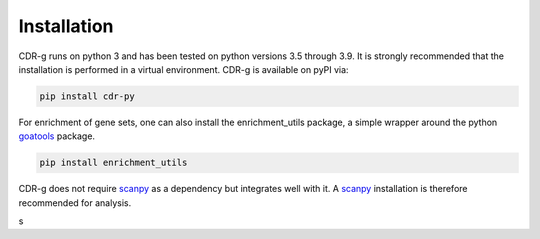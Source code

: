 .. CDR-g documentation master file, created by
   sphinx-quickstart on Fri May 20 10:42:58 2022.
   You can adapt this file completely to your liking, but it should at least
   contain the root `toctree` directive.

Installation
============

CDR-g runs on python 3 and has been tested on python versions 3.5 through 3.9. It is strongly recommended that the installation is performed in a virtual environment. CDR-g is available on pyPI via:
	
.. code-block::

	pip install cdr-py

For enrichment of gene sets, one can also install the enrichment_utils package, a simple wrapper around the python `goatools <https://github.com/tanghaibao/goatools>`_ package.

.. code-block::

    pip install enrichment_utils

CDR-g does not require `scanpy <https://scanpy-tutorials.readthedocs.io/en/latest/>`_ as a dependency but integrates well with it. A `scanpy <https://scanpy-tutorials.readthedocs.io/en/latest/>`_ installation is therefore recommended for analysis.

s
